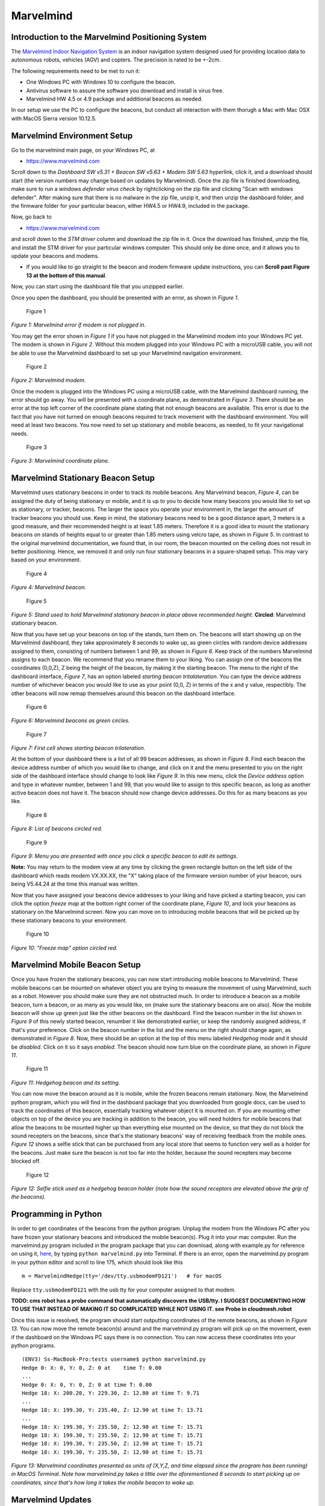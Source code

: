 Marvelmind
==========

Introduction to the Marvelmind Positioning System
-------------------------------------------------

The `Marvelmind Indoor Navigation System <http://www.marvelmind.com>`__
is an indoor navigation system designed used for providing location data
to autonomous robots, vehicles (AGV) and copters. The precision is rated
to be +-2cm.

The following requirements need to be met to run it:

-  One Windows PC with Windows 10 to configure the beacon.
-  Antivirus software to assure the software you download and install is
   virus free.
-  Marvelmind HW 4.5 or 4.9 package and additional beacons as needed.

In our setup we use the PC to configure the beacons, but conduct all
interaction with them thorugh a Mac with Mac OSX with MacOS Sierra
version 10.12.5.

Marvelmind Environment Setup
----------------------------

Go to the marvelmind main page, on your Windows PC, at

-  https://www.marvelmind.com

Scroll down to the *Dashboard SW v5.31 + Beacon SW v5.63 + Modem SW
5.63* hyperlink, click it, and a download should start (the version
numbers may change based on updates by Marvelmind). Once the zip file is
finished downloading, make sure to run a *windows defender virus check*
by rightclicking on the zip file and clicking "Scan with windows
defender". After making sure that there is no malware in the zip file,
unzip it, and then unzip the dashboard folder, and the firmware folder
for your particular beacon, either HW4.5 or HW4.9, included in the
package.

Now, go back to

-  https://www.marvelmind.com

and scroll down to the *STM driver* column and download the zip file in
it. Once the download has finished, unzip the file, and install the STM
driver for your particular windows computer. This should only be done
once, and it allows you to update your beacons and modems.

-  If you would like to go straight to the beacon and modem firmware
   update instructions, you can **Scroll past Figure 13 at the bottom of
   this manual**.

Now, you can start using the dashboard file that you unzipped earlier.

Once you open the dashboard, you should be presented with an error, as
shown in *Figure 1*.

.. figure:: images/marvelmind/marvelmind-dashboard.png
   :alt: Figure 1

   Figure 1

*Figure 1: Marvelmind error if modem is not plugged in.*

You may get the error shown in *Figure 1* if you have not plugged in the
Marvelmind modem into your Windows PC yet. The modem is shown in *Figure
2*. Without this modem plugged into your Windows PC with a microUSB
cable, you will not be able to use the Marvelmind dashboard to set up
your Marvelmind navigation environment.

.. figure:: images/marvelmind/marvelmind-receiver.png
   :alt: Figure 2

   Figure 2

*Figure 2: Marvelmind modem.*

Once the modem is plugged into the Windows PC using a microUSB cable,
with the Marvelmind dashboard running, the error should go away. You
will be presented with a coordinate plane, as demonstrated in *Figure
3*. There should be an error at the top left corner of the coordinate
plane stating that not enough beacons are available. This error is due
to the fact that you have not turned on enough beacons required to track
movement with the dashboard environment. You will need at least two
beacons. You now need to set up stationary and mobile beacons, as
needed, to fit your navigational needs.

.. figure:: images/marvelmind/marvelmind-pos.png
   :alt: Figure 3

   Figure 3

*Figure 3: Marvelmind coordinate plane.*

Marvelmind Stationary Beacon Setup
----------------------------------

Marvelmind uses stationary beacons in order to track its mobile beacons.
Any Marvelmind beacon, *Figure 4*, can be assigned the duty of being
stationary or mobile, and it is up to you to decide how many beacons you
would like to set up as stationary, or tracker, beacons. The larger the
space you operate your environment in, the larger the amount of tracker
beacons you should use. Keep in mind, the stationary beacons need to be
a good distance apart, 3 meters is a good measure, and their recommended
height is at least 1.85 meters. Therefore it is a good idea to mount the
stationary beacons on stands of heights equal to or greater than 1.85
meters using velcro tape, as shown in *Figure 5*. In contrast to the
original marvelmind documentation, we found that, in our room, the
beacon mounted on the ceiling does not result in better positioning.
Hence, we removed it and only run four stationary beacons in a
square-shaped setup. This may vary based on your environment.

.. figure:: images/marvelmind/marvelmind-beacon.png
   :alt: Figure 4

   Figure 4

*Figure 4: Marvelmind beacon.*

.. figure:: images/marvelmind/marvelmindstand.jpg
   :alt: Figure 5

   Figure 5

*Figure 5: Stand used to hold Marvelmind stationary beacon in place
above recommended height.* **Circled**: Marvelmind stationary beacon.

Now that you have set up your beacons on top of the stands, turn them
on. The beacons will start showing up on the Marvelmind dashboard, they
take approximately 8 seconds to wake up, as green circles with random
device addresses assigned to them, consisting of numbers between 1 and
99, as shown in *Figure 6*. Keep track of the numbers Marvelmind assigns
to each beacon. We recommend that you rename them to your liking. You
can assign one of the beacons the coordinates (0,0,Z), Z being the
height of the beacon, by making it the starting beacon. The menu to the
right of the dashboard interface, *Figure 7*, has an option labeled
*starting beacon tritalateration*. You can type the device address
number of whichever beacon you would like to use as your point (0,0, Z)
in terms of the x and y value, respectibly. The other beacons will now
remap themselves around this beacon on the dashboard interface.

.. figure:: images/marvelmind/figure6.png
   :alt: Figure 6

   Figure 6

*Figure 6: Marvelmind beacons as green circles.*

.. figure:: images/marvelmind/figure7.png
   :alt: Figure 7

   Figure 7

*Figure 7: First cell shows starting beacon trilateration.*

At the bottom of your dashboard there is a list of all 99 beacon
addresses, as shown in *Figure 8*. Find each beacon the device address
number of which you would like to change, and click on it and the menu
presented to you on the right side of the dashboard interface should
change to look like *Figure 9*. In this new menu, click the *Device
address* option and type in whatever number, between 1 and 99, that you
would like to assign to this specific beacon, as long as another active
beacon does not have it. The beacon should now change device addresses.
Do this for as many beacons as you like.

.. figure:: images/marvelmind/figure8.png
   :alt: Figure 8

   Figure 8

*Figure 8: List of beacons circled red.*

.. figure:: images/marvelmind/figure9.png
   :alt: Figure 9

   Figure 9

*Figure 9: Menu you are presented with once you click a specific beacon
to edit its settings.*

**Note:** You may return to the modem view at any time by clicking the
green rectangle button on the left side of the dashboard which reads
modem VX.XX.XX, the "X" taking place of the firmware version number of
your beacon, ours being V5.44.24 at the time this manual was written.

Now that you have assigned your beacons device addresses to your liking
and have picked a starting beacon, you can click the option *freeze map*
at the bottom right corner of the coordinate plane, *Figure 10*, and
lock your beacons as stationary on the Marvelmind screen. Now you can
move on to introducing mobile beacons that will be picked up by these
stationary beacons to your environment.

.. figure:: images/marvelmind/figure10.png
   :alt: Figure 10

   Figure 10

*Figure 10: "Freeze map" option circled red.*

Marvelmind Mobile Beacon Setup
------------------------------

Once you have frozen the stationary beacons, you can now start
introducing mobile beacons to Marvelmind. These mobile beacons can be
mounted on whatever object you are trying to measure the movement of
using Marvelmind, such as a robot. However you should make sure they are
not obstructed much. In order to introduce a beacon as a mobile beacon,
turn a beacon, or as many as you would like, on (make sure the
stationary beacons are on also). Now the mobile beacon will show up
green just like the other beacons on the dashboard. Find the beacon
number in the list shown in *Figure 9* of this newly started beacon,
renumber it like demonstrated earlier, or keep the randomly assigned
address, if that's your preference. Click on the beacon number in the
list and the menu on the right should change again, as demonstrated in
*Figure 8*. Now, there should be an option at the top of this menu
labeled *Hedgehog mode* and it should be *disabled*. Click on it so it
says *enabled*. The beacon should now turn blue on the coordinate plane,
as shown in *Figure 11*.

.. figure:: images/marvelmind/figure11.png
   :alt: Figure 11

   Figure 11

*Figure 11: Hedgehog beacon and its setting.*

You can now move the beacon around as it is mobile, while the frozen
beacons remain stationary. Now, the Marvelmind python program, which you
will find in the dashboard package that you downloaded from google docs,
can be used to track the coordinates of this beacon, essentially
tracking whatever object it is mounted on. If you are mounting other
objects on top of the device you are tracking in addition to the beacon,
you will need holders for mobile beacons that allow the beacons to be
mounted higher up than everything else mounted on the device, so that
they do not block the sound recepters on the beacons, since that's the
stationary beacons' way of receiving feedback from the mobile ones.
*Figure 12* shows a selfie stick that can be purchased from any local
store that seems to function very well as a holder for the beacons. Just
make sure the beacon is not too far into the holder, because the sound
recepters may become blocked off.

.. figure:: images/marvelmind/figure12.png
   :alt: Figure 12

   Figure 12

*Figure 12: Selfie stick used as a hedgehog beacon holder (note how the
sound receptors are elevated above the grip of the beacons).*

Programming in Python
---------------------

In order to get coordinates of the beacons from the python program.
Unplug the modem from the Windows PC after you have frozen your
stationary beacons and introduced the mobile beacon(s). Plug it into
your mac computer. Run the marvelmind.py program included in the program
package that you can download, along with example.py for reference on
using it,
`here <https://bitbucket.org/marvelmind_robotics/marvelmind.py/get/default.zip>`__,
by typing ``python marvelmind.py`` into Terminal. If there is an error,
open the marvelmind.py program in your python editor and scroll to line
175, which should look like this

::

      m = MarvelmindHedge(tty='/dev/tty.usbmodemFD121')   # for macOS
      

Replace ``tty.usbmodemFD121`` with the usb tty for your computer
assigned to that modem.

**TODO: cms robot has a probe command that automatically discovers the
USB/tty. I SUGGEST DOCUMENTING HOW TO USE THAT INSTEAD OF MAKING IT SO
COMPLICATED WHILE NOT USING IT. see Probe in cloudmesh.robot**

Once this issue is resolved, the program should start outputting
coordinates of the remote beacons, as shown in *Figure 13*. You can now
move the remote beacon(s) around and the marvelmind.py program will pick
up on the movement, even if the dashboard on the Windows PC says there
is no connection. You can now access these coordinates into your python
programs.

::

    (ENV3) Ss-MacBook-Pro:tests username$ python marvelmind.py
    Hedge 0: X: 0, Y: 0, Z: 0 at    time T: 0.00
    ...
    Hedge 0: X: 0, Y: 0, Z: 0 at time T: 0.00
    Hedge 18: X: 200.20, Y: 229.30, Z: 12.80 at time T: 9.71
    ...
    Hedge 18: X: 199.30, Y: 235.40, Z: 12.90 at time T: 13.71
    ...
    Hedge 18: X: 199.30, Y: 235.50, Z: 12.90 at time T: 15.71
    Hedge 18: X: 199.30, Y: 235.50, Z: 12.90 at time T: 15.71
    Hedge 18: X: 199.30, Y: 235.50, Z: 12.90 at time T: 15.71
    Hedge 18: X: 199.30, Y: 235.50, Z: 12.90 at time T: 15.71

*Figure 13: Marvelmind coordinates presented as units of (X,Y,Z, and
time elapsed since the program has been running) in MacOS Terminal. Note
how marvelmind.py takes a little over the aforementioned 8 seconds to
start picking up on coordinates, since that's how long it takes the
mobile beacon to wake up.*

Marvelmind Updates
------------------

Updating Marvelmind modem.
~~~~~~~~~~~~~~~~~~~~~~~~~~

First, open the marvelmind dashboard with the marvelmind modem plugged
in to a Windows PC. You should be presented with a screen that looks
likes this:

.. figure:: images/marvelmind/marvelmindupdate1.png
   :alt: 

As you notice, circled at the bottom left of the dashboard, in red, is
the **version number** of the modem. If the modem is not on the latest
update, according to `Marvelmind.com <https://www.marvelmind.com>`__,
and you wish to be on the latest update, click on the firmware tab at
the top left of the dashboard, as circled in this figure:

.. figure:: images/marvelmind/marvelmindupdate2.png
   :alt: 

Navigate to the SW folder that you unzipped upon installation, and click
on the folder labeled after your **modem version**, either 4.5 or 4.9.
Then find the modem **firmware zip file**, unzip it, and double click
the **hex file** inside and you should be returned to the dashboard, as
shown:

.. figure:: images/marvelmind/marvelmindupdate3.png
   :alt: 

Click **next**, and the update should start. Once the update has
concluded, close the dashboard.

Updating Marvelmind beacons
~~~~~~~~~~~~~~~~~~~~~~~~~~~

First, open the marvelmind dashboard with the marvelmind beacon plugged
in to a Windows PC. You should be presented with a screen that looks
likes this:

.. figure:: images/marvelmind/marvelmindupdate4.png
   :alt: 

As you notice, circled at the bottom left of the dashboard, in red, is
the **version number** of the beacon. If the beacon is not on the latest
update, according to `Marvelmind.com <https://www.marvelmind.com>`__,
and you wish to be on the latest update, click on the firmware tab at
the top left of the dashboard, as circled in this figure:

.. figure:: images/marvelmind/marvelmindupdate5.png
   :alt: 

Navigate to the SW folder that you unzipped upon installation, and click
on the folder labeled after your **modem version**, either 4.5 or 4.9.
Then find the beacon **firmware zip file**, unzip it, and double click
the **hex file** inside and you should be returned to the dashboard, as
shown:

.. figure:: images/marvelmind/marvelmindupdate6.png
   :alt: 

Click **next**, and the update should start. Once the update has
concluded, close the dashboard.

